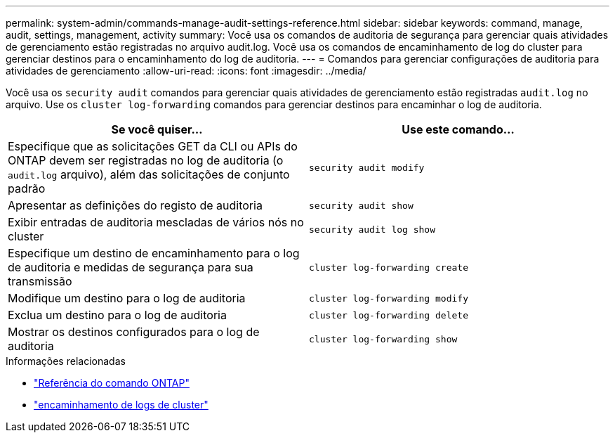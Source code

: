 ---
permalink: system-admin/commands-manage-audit-settings-reference.html 
sidebar: sidebar 
keywords: command, manage, audit, settings, management, activity 
summary: Você usa os comandos de auditoria de segurança para gerenciar quais atividades de gerenciamento estão registradas no arquivo audit.log. Você usa os comandos de encaminhamento de log do cluster para gerenciar destinos para o encaminhamento do log de auditoria. 
---
= Comandos para gerenciar configurações de auditoria para atividades de gerenciamento
:allow-uri-read: 
:icons: font
:imagesdir: ../media/


[role="lead"]
Você usa os `security audit` comandos para gerenciar quais atividades de gerenciamento estão registradas `audit.log` no arquivo. Use os `cluster log-forwarding` comandos para gerenciar destinos para encaminhar o log de auditoria.

|===
| Se você quiser... | Use este comando... 


 a| 
Especifique que as solicitações GET da CLI ou APIs do ONTAP devem ser registradas no log de auditoria (o `audit.log` arquivo), além das solicitações de conjunto padrão
 a| 
`security audit modify`



 a| 
Apresentar as definições do registo de auditoria
 a| 
`security audit show`



 a| 
Exibir entradas de auditoria mescladas de vários nós no cluster
 a| 
`security audit log show`



 a| 
Especifique um destino de encaminhamento para o log de auditoria e medidas de segurança para sua transmissão
 a| 
`cluster log-forwarding create`



 a| 
Modifique um destino para o log de auditoria
 a| 
`cluster log-forwarding modify`



 a| 
Exclua um destino para o log de auditoria
 a| 
`cluster log-forwarding delete`



 a| 
Mostrar os destinos configurados para o log de auditoria
 a| 
`cluster log-forwarding show`

|===
.Informações relacionadas
* link:https://docs.netapp.com/us-en/ontap-cli/["Referência do comando ONTAP"^]
* link:https://docs.netapp.com/us-en/ontap-cli/search.html?q=cluster+log-forwarding["encaminhamento de logs de cluster"^]


